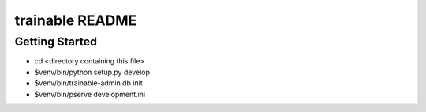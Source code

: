 trainable README
==================

Getting Started
---------------

- cd <directory containing this file>

- $venv/bin/python setup.py develop

- $venv/bin/trainable-admin db init

- $venv/bin/pserve development.ini
